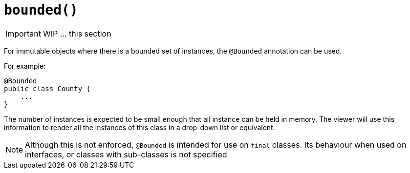 [[_ug_reference-annotations_manpage-DomainObject_bounded]]
= `bounded()`
:Notice: Licensed to the Apache Software Foundation (ASF) under one or more contributor license agreements. See the NOTICE file distributed with this work for additional information regarding copyright ownership. The ASF licenses this file to you under the Apache License, Version 2.0 (the "License"); you may not use this file except in compliance with the License. You may obtain a copy of the License at. http://www.apache.org/licenses/LICENSE-2.0 . Unless required by applicable law or agreed to in writing, software distributed under the License is distributed on an "AS IS" BASIS, WITHOUT WARRANTIES OR  CONDITIONS OF ANY KIND, either express or implied. See the License for the specific language governing permissions and limitations under the License.
:_basedir: ../
:_imagesdir: images/



IMPORTANT: WIP ... this section


For immutable objects where there is a bounded set of instances, the
`@Bounded` annotation can be used.

For example:

[source,java]
----
@Bounded
public class County {
    ...
}
----

The number of instances is expected to be small enough that all instance can be held in memory. The viewer will use this information to render all the instances of this class in a drop-down list or equivalent.


[NOTE]
====
Although this is not enforced, `@Bounded` is intended for use on `final` classes. Its behaviour when used on interfaces, or classes with sub-classes is not specified

====




